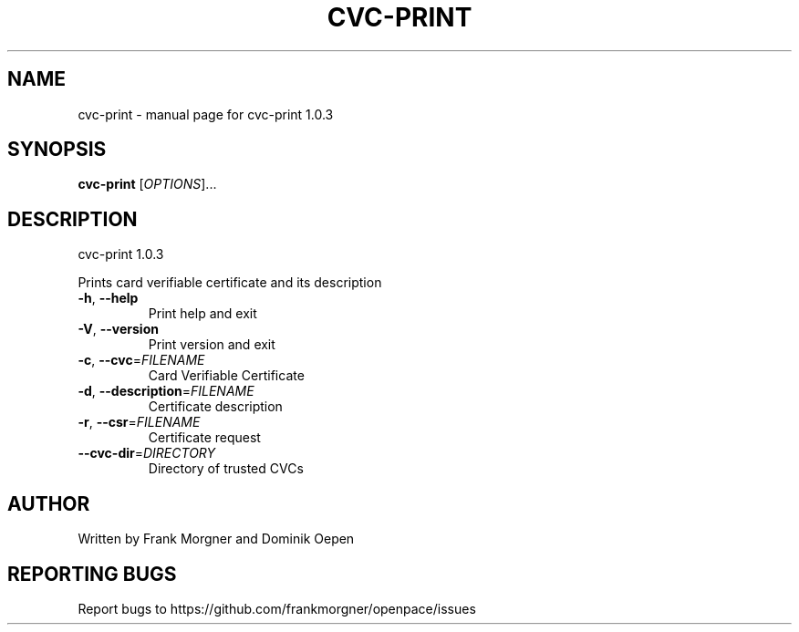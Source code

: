 .\" DO NOT MODIFY THIS FILE!  It was generated by help2man 1.47.4.
.TH CVC-PRINT "1" "April 2018" "OpenPACE 1.0.3" "User Commands"
.SH NAME
cvc-print \- manual page for cvc-print 1.0.3
.SH SYNOPSIS
.B cvc-print
[\fI\,OPTIONS\/\fR]...
.SH DESCRIPTION
cvc\-print 1.0.3
.PP
Prints card verifiable certificate and its description
.TP
\fB\-h\fR, \fB\-\-help\fR
Print help and exit
.TP
\fB\-V\fR, \fB\-\-version\fR
Print version and exit
.TP
\fB\-c\fR, \fB\-\-cvc\fR=\fI\,FILENAME\/\fR
Card Verifiable Certificate
.TP
\fB\-d\fR, \fB\-\-description\fR=\fI\,FILENAME\/\fR
Certificate description
.TP
\fB\-r\fR, \fB\-\-csr\fR=\fI\,FILENAME\/\fR
Certificate request
.TP
\fB\-\-cvc\-dir\fR=\fI\,DIRECTORY\/\fR
Directory of trusted CVCs
.SH AUTHOR
Written by Frank Morgner and Dominik Oepen
.SH "REPORTING BUGS"
Report bugs to https://github.com/frankmorgner/openpace/issues
